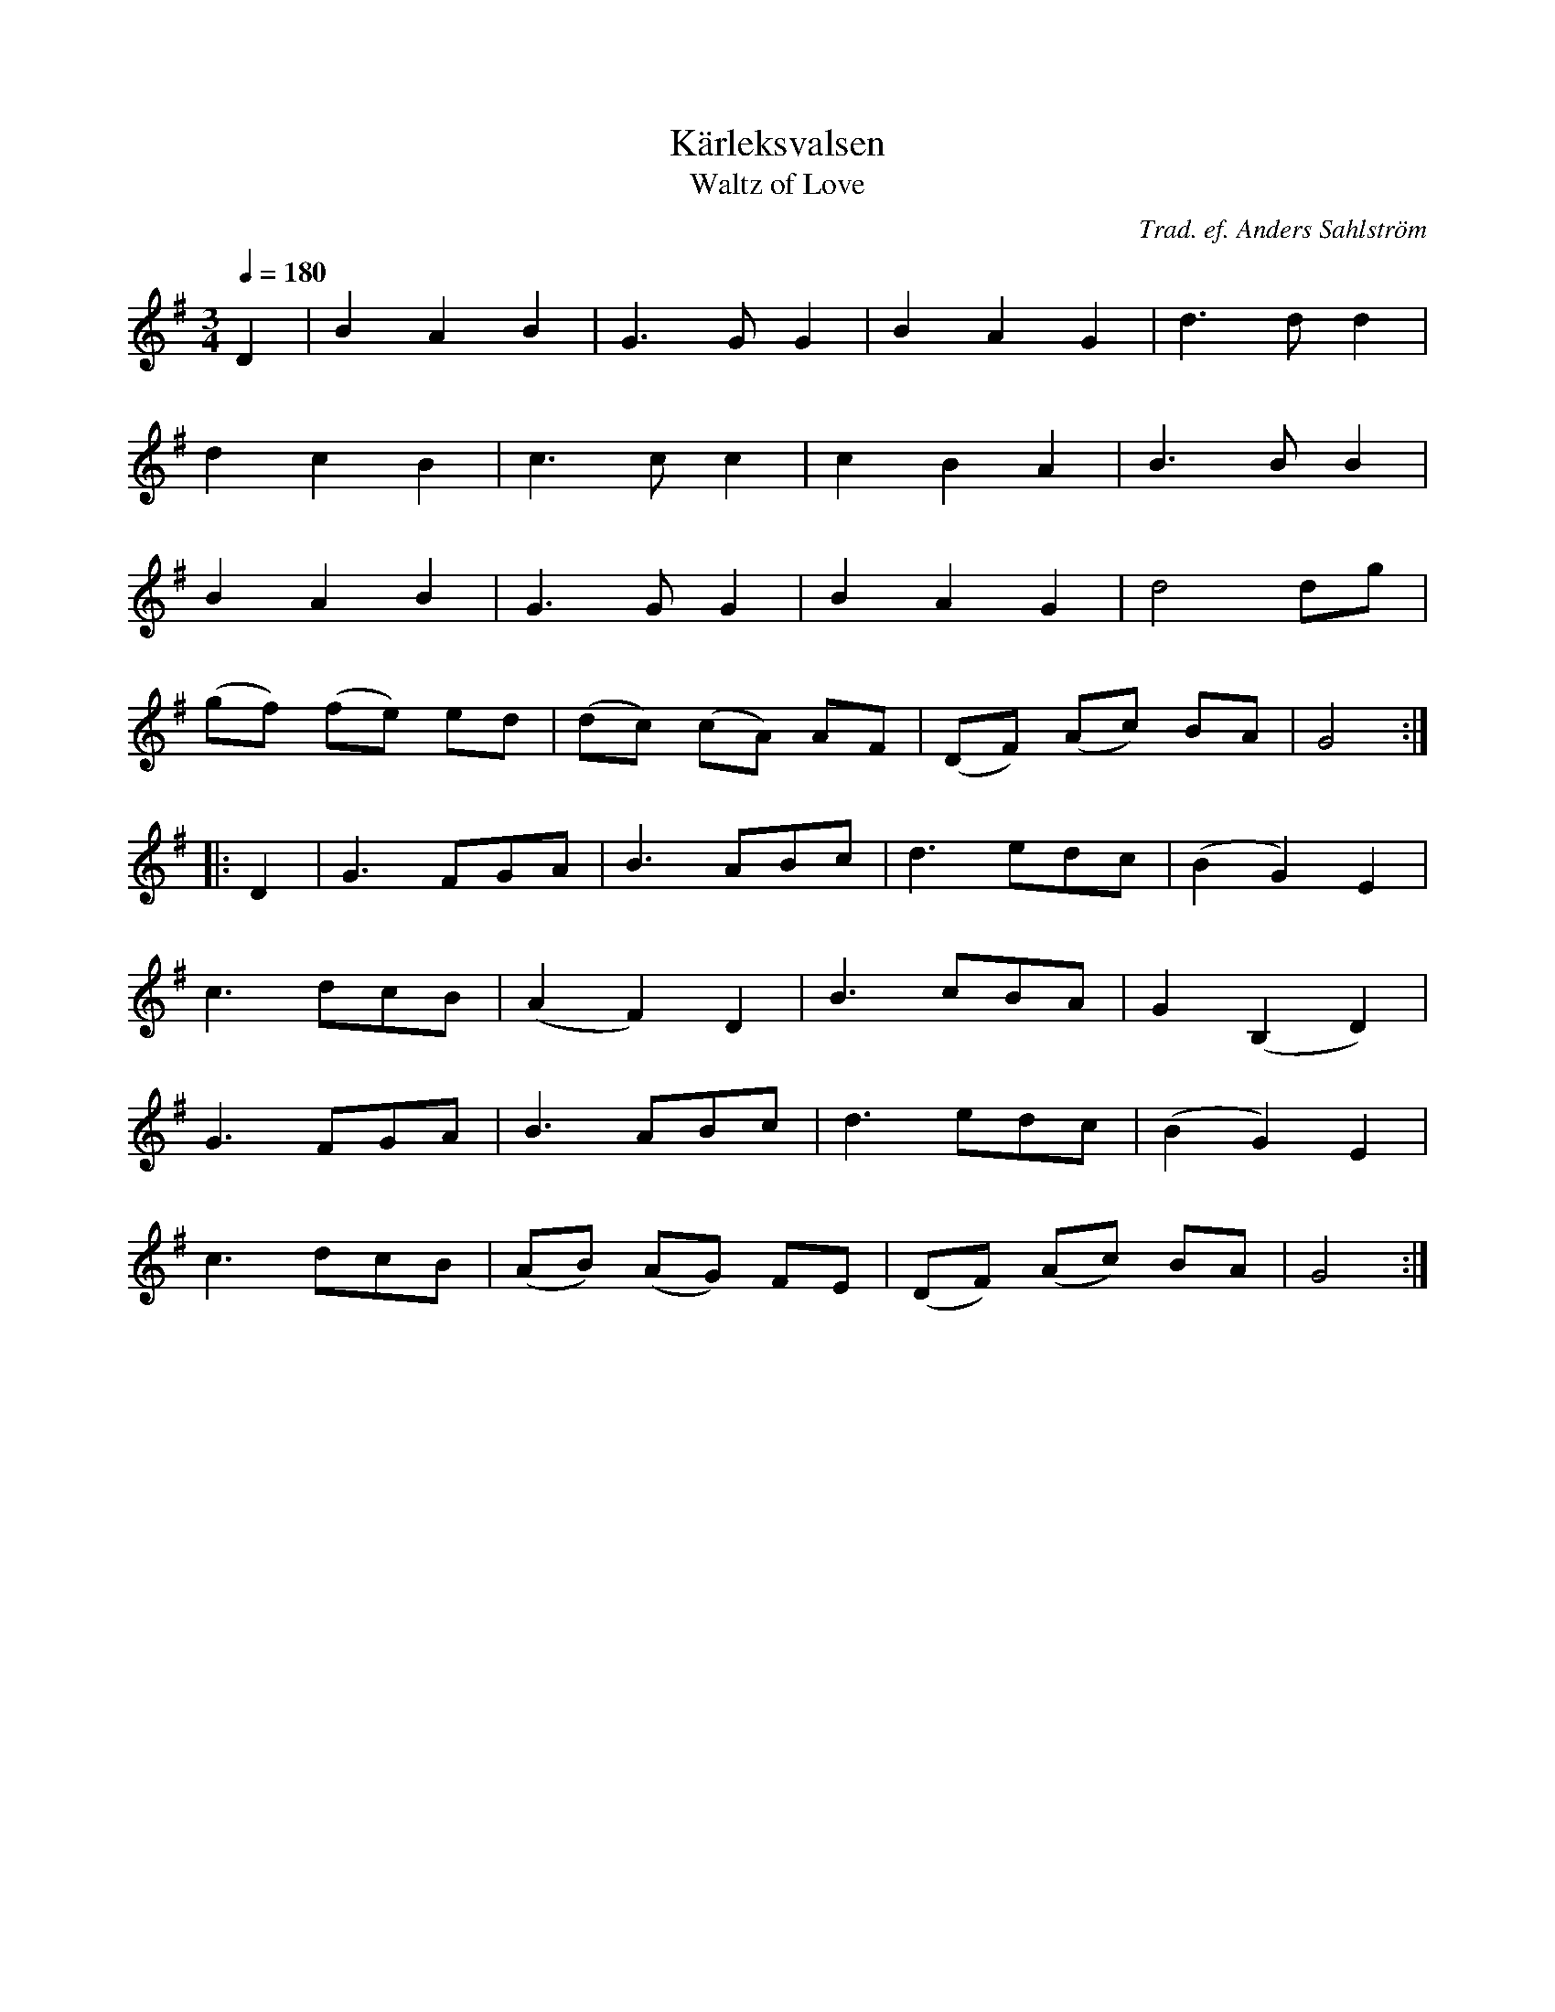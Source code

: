 X: 1
T: K\"arleksvalsen
T: Waltz of Love
C: Trad. ef. Anders Sahlstr\"om
R: waltz
S: http://www.nyckelharpa.org/archive/written-music/american-allspel-list/ 2022/9/21
Z: 2022 John Chambers <jc:trillian.mit.edu>
M: 3/4
L: 1/8
Q: 1/4=180
K: G
D2 |\
B2 A2 B2 | G3 G G2 | B2 A2 G2 | d3 d d2 |
d2 c2 B2 | c3 c c2 | c2 B2 A2 | B3 B B2 |
B2 A2 B2 | G3 G G2 | B2 A2 G2 | d4 dg |
(gf) (fe) ed | (dc) (cA) AF | (DF) (Ac) BA | G4 :|
|: D2 |\
G3 FGA | B3 ABc | d3 edc | (B2 G2) E2 |
c3 dcB | (A2 F2) D2 | B3 cBA | G2 (B,2 D2) |
G3 FGA | B3 ABc | d3 edc | (B2 G2) E2 |
c3 dcB | (AB) (AG) FE | (DF) (Ac) BA | G4 :|
